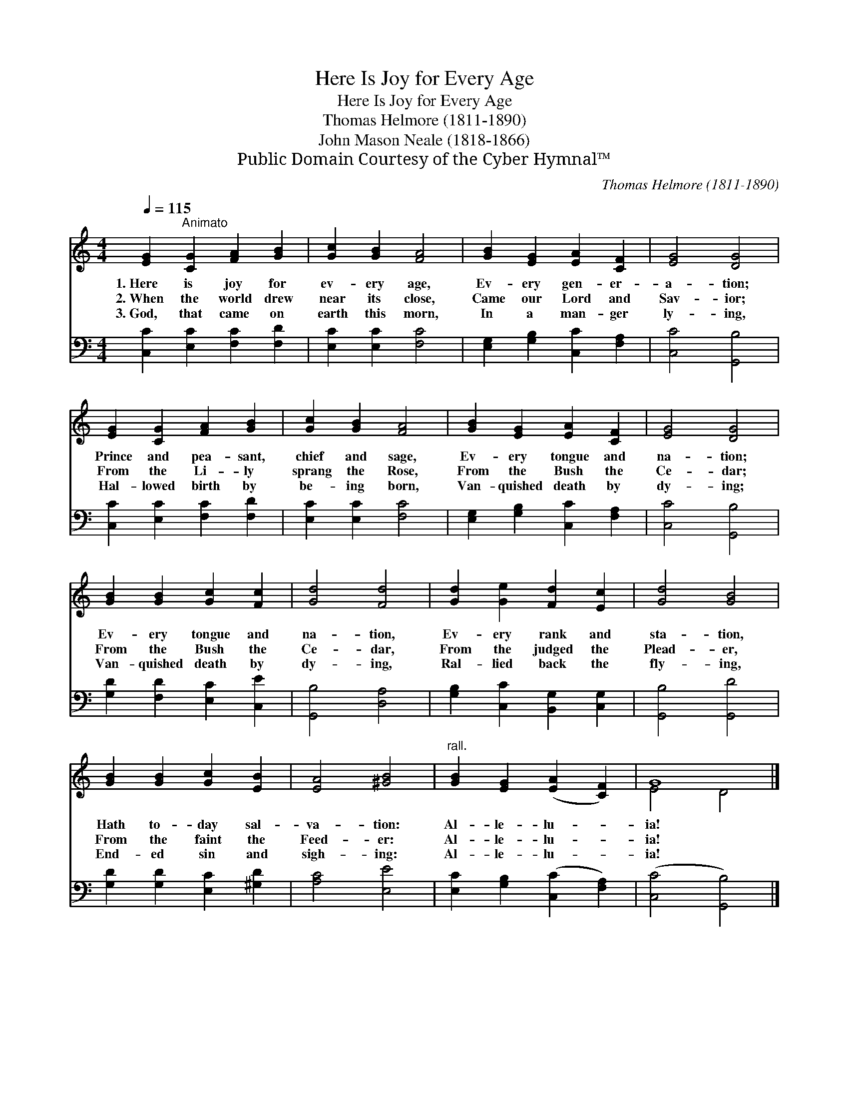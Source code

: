 X:1
T:Here Is Joy for Every Age
T:Here Is Joy for Every Age
T:Thomas Helmore (1811-1890)
T:John Mason Neale (1818-1866)
T:Public Domain Courtesy of the Cyber Hymnal™
C:Thomas Helmore (1811-1890)
Z:Public Domain
Z:Courtesy of the Cyber Hymnal™
%%score ( 1 2 ) 3
L:1/8
Q:1/4=115
M:4/4
K:C
V:1 treble 
V:2 treble 
V:3 bass 
V:1
 [EG]2"^Animato" [CG]2 [FA]2 [GB]2 | [Gc]2 [GB]2 [FA]4 | [GB]2 [EG]2 [EA]2 [CF]2 | [EG]4 [DG]4 | %4
w: 1.~Here is joy for|ev- ery age,|Ev- ery gen- er-|a- tion;|
w: 2.~When the world drew|near its close,|Came our Lord and|Sav- ior;|
w: 3.~God, that came on|earth this morn,|In a man- ger|ly- ing,|
 [EG]2 [CG]2 [FA]2 [GB]2 | [Gc]2 [GB]2 [FA]4 | [GB]2 [EG]2 [EA]2 [CF]2 | [EG]4 [DG]4 | %8
w: Prince and pea- sant,|chief and sage,|Ev- ery tongue and|na- tion;|
w: From the Li- ly|sprang the Rose,|From the Bush the|Ce- dar;|
w: Hal- lowed birth by|be- ing born,|Van- quished death by|dy- ing;|
 [GB]2 [GB]2 [Gc]2 [Fc]2 | [Gd]4 [Fd]4 | [Gd]2 [Ge]2 [Fd]2 [Ec]2 | [Gd]4 [GB]4 | %12
w: Ev- ery tongue and|na- tion,|Ev- ery rank and|sta- tion,|
w: From the Bush the|Ce- dar,|From the judged the|Plead- er,|
w: Van- quished death by|dy- ing,|Ral- lied back the|fly- ing,|
 [GB]2 [GB]2 [Gc]2 [EB]2 | [EA]4 [^GB]4 |"^rall." [GB]2 [EG]2 ([EA]2 [CF]2) | G8 |] %16
w: Hath to- day sal-|va- tion:|Al- le- lu- *|ia!|
w: From the faint the|Feed- er:|Al- le- lu- *|ia!|
w: End- ed sin and|sigh- ing:|Al- le- lu- *|ia!|
V:2
 x8 | x8 | x8 | x8 | x8 | x8 | x8 | x8 | x8 | x8 | x8 | x8 | x8 | x8 | x8 | E4 D4 |] %16
V:3
 [C,C]2 [E,C]2 [F,C]2 [F,D]2 | [E,C]2 [E,C]2 [F,C]4 | [E,G,]2 [G,B,]2 [C,C]2 [F,A,]2 | %3
 [C,C]4 [G,,B,]4 | [C,C]2 [E,C]2 [F,C]2 [F,D]2 | [E,C]2 [E,C]2 [F,C]4 | %6
 [E,G,]2 [G,B,]2 [C,C]2 [F,A,]2 | [C,C]4 [G,,B,]4 | [G,D]2 [F,D]2 [E,C]2 [C,E]2 | %9
 [G,,B,]4 [D,A,]4 | [G,B,]2 [C,C]2 [B,,G,]2 [C,G,]2 | [G,,B,]4 [G,,D]4 | %12
 [G,D]2 [G,D]2 [E,C]2 [^G,D]2 | [A,C]4 [E,E]4 | [E,C]2 [G,B,]2 ([C,C]2 [F,A,]2) | %15
 ([C,C]4 [G,,B,]4) |] %16

